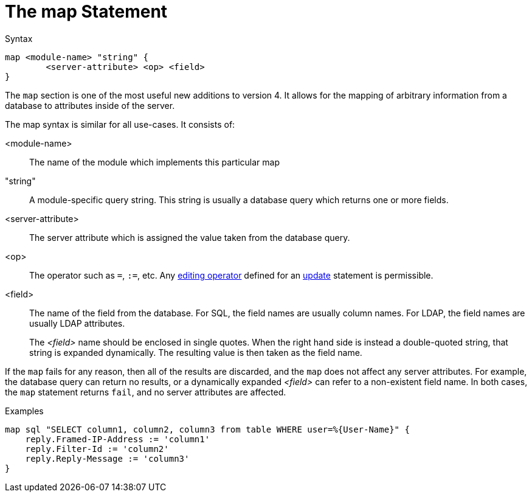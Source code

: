 = The map Statement

.Syntax
[source,unlang]
----
map <module-name> "string" {
	<server-attribute> <op> <field>
}
----

The `map` section is one of the most useful new additions to version
4.  It allows for the mapping of arbitrary information from a database
to attributes inside of the server.

The map syntax is similar for all use-cases.  It consists of:

<module-name>:: The name of the module which implements this particular map

"string":: A module-specific query string.  This string is usually a
database query which returns one or more fields.

<server-attribute>:: The server attribute which is assigned the value
taken from the database query.

<op>:: The operator such as `=`, `:=`, etc. Any
xref:unlang/update.adoc#_editing_operators[editing operator] defined for an
xref:unlang/update.adoc[update] statement is permissible.

<field>:: The name of the field from the database. For SQL, the field names are
usually column names.  For LDAP, the field names are usually LDAP attributes.
+
The _<field>_ name should be enclosed in single quotes.
When the right hand side is instead a double-quoted string, that
string is expanded dynamically.  The resulting value is then taken as
the field name.

If the `map` fails for any reason, then all of the results are
discarded, and the `map` does not affect any server attributes.  For
example, the database query can return no results, or a dynamically
expanded _<field>_ can refer to a non-existent field name.  In both
cases, the `map` statement returns `fail`, and no server attributes
are affected.

.Examples

[source,unlang]
----
map sql "SELECT column1, column2, column3 from table WHERE user=%{User-Name}" {
    reply.Framed-IP-Address := 'column1'
    reply.Filter-Id := 'column2'
    reply.Reply-Message := 'column3'
}
----

// Copyright (C) 2021 Network RADIUS SAS.  Licenced under CC-by-NC 4.0.
// This documentation was developed by Network RADIUS SAS.

